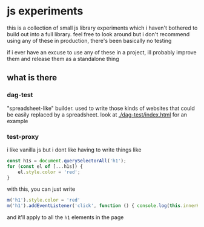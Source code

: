 * js experiments
this is a collection of small js library experiments which i haven't bothered to build out into a full library.
feel free to look around but i don't recommend using any of these in production, there's been basically no testing

if i ever have an excuse to use any of these in a project, ill probably improve them and release them as a standalone thing

** what is there
*** dag-test
"spreadsheet-like" builder.
used to write those kinds of websites that could be easily replaced by a spreadsheet.
look at [[./dag-test/index.html]] for an example
*** test-proxy
i like vanilla js but i dont like having to write things like
#+begin_src js
const h1s = document.querySelectorAll('h1');
for (const el of [...h1s]) {
    el.style.color = 'red';
}
#+end_src
with this, you can just write
#+begin_src js
m('h1').style.color = 'red'
m('h1').addEventListener('click', function () { console.log(this.innerHTML) })
#+end_src
and it'll apply to all the =h1= elements in the page
